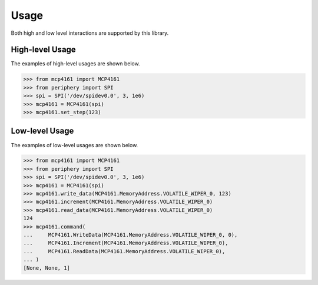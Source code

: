 Usage
=====

Both high and low level interactions are supported by this library.

High-level Usage
----------------

The examples of high-level usages are shown below.

.. code-block:: pycon

   >>> from mcp4161 import MCP4161
   >>> from periphery import SPI
   >>> spi = SPI('/dev/spidev0.0', 3, 1e6)
   >>> mcp4161 = MCP4161(spi)
   >>> mcp4161.set_step(123)

Low-level Usage
---------------

The examples of low-level usages are shown below.

.. code-block:: pycon

   >>> from mcp4161 import MCP4161
   >>> from periphery import SPI
   >>> spi = SPI('/dev/spidev0.0', 3, 1e6)
   >>> mcp4161 = MCP4161(spi)
   >>> mcp4161.write_data(MCP4161.MemoryAddress.VOLATILE_WIPER_0, 123)
   >>> mcp4161.increment(MCP4161.MemoryAddress.VOLATILE_WIPER_0)
   >>> mcp4161.read_data(MCP4161.MemoryAddress.VOLATILE_WIPER_0)
   124
   >>> mcp4161.command(
   ...     MCP4161.WriteData(MCP4161.MemoryAddress.VOLATILE_WIPER_0, 0),
   ...     MCP4161.Increment(MCP4161.MemoryAddress.VOLATILE_WIPER_0),
   ...     MCP4161.ReadData(MCP4161.MemoryAddress.VOLATILE_WIPER_0),
   ... )
   [None, None, 1]
